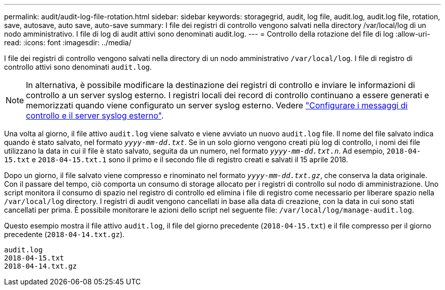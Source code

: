 ---
permalink: audit/audit-log-file-rotation.html 
sidebar: sidebar 
keywords: storagegrid, audit, log file, audit.log, audit.log file, rotation, save, autosave, auto save, auto-save 
summary: I file dei registri di controllo vengono salvati nella directory /var/local/log di un nodo amministrativo. I file di log di audit attivi sono denominati audit.log. 
---
= Controllo della rotazione del file di log
:allow-uri-read: 
:icons: font
:imagesdir: ../media/


[role="lead"]
I file dei registri di controllo vengono salvati nella directory di un nodo amministrativo `/var/local/log`. I file di registro di controllo attivi sono denominati `audit.log`.


NOTE: In alternativa, è possibile modificare la destinazione dei registri di controllo e inviare le informazioni di controllo a un server syslog esterno. I registri locali dei record di controllo continuano a essere generati e memorizzati quando viene configurato un server syslog esterno. Vedere link:../monitor/configure-audit-messages.html["Configurare i messaggi di controllo e il server syslog esterno"].

Una volta al giorno, il file attivo `audit.log` viene salvato e viene avviato un nuovo `audit.log` file. Il nome del file salvato indica quando è stato salvato, nel formato `_yyyy-mm-dd.txt_`. Se in un solo giorno vengono creati più log di controllo, i nomi dei file utilizzano la data in cui il file è stato salvato, seguita da un numero, nel formato `_yyyy-mm-dd.txt.n_`. Ad esempio, `2018-04-15.txt` e `2018-04-15.txt.1` sono il primo e il secondo file di registro creati e salvati il 15 aprile 2018.

Dopo un giorno, il file salvato viene compresso e rinominato nel formato `_yyyy-mm-dd.txt.gz_`, che conserva la data originale. Con il passare del tempo, ciò comporta un consumo di storage allocato per i registri di controllo sul nodo di amministrazione. Uno script monitora il consumo di spazio nel registro di controllo ed elimina i file di registro come necessario per liberare spazio nella `/var/local/log` directory. I registri di audit vengono cancellati in base alla data di creazione, con la data in cui sono stati cancellati per prima. È possibile monitorare le azioni dello script nel seguente file: `/var/local/log/manage-audit.log`.

Questo esempio mostra il file attivo `audit.log`, il file del giorno precedente (`2018-04-15.txt`) e il file compresso per il giorno precedente (`2018-04-14.txt.gz`).

[listing]
----
audit.log
2018-04-15.txt
2018-04-14.txt.gz
----